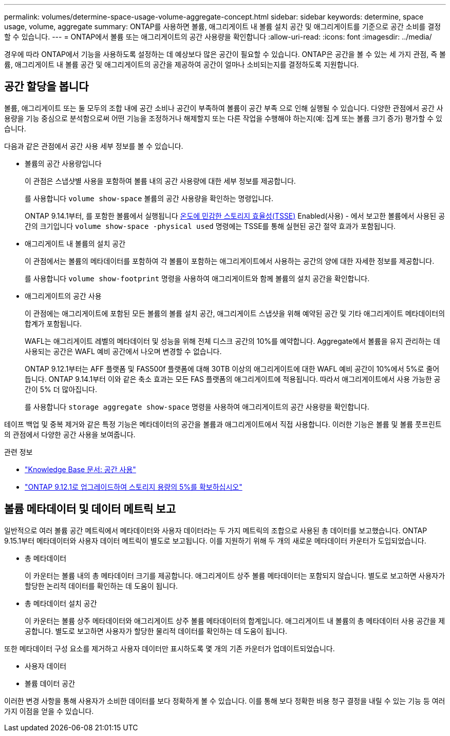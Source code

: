 ---
permalink: volumes/determine-space-usage-volume-aggregate-concept.html 
sidebar: sidebar 
keywords: determine, space usage, volume, aggregate 
summary: ONTAP를 사용하면 볼륨, 애그리게이트 내 볼륨 설치 공간 및 애그리게이트를 기준으로 공간 소비를 결정할 수 있습니다. 
---
= ONTAP에서 볼륨 또는 애그리게이트의 공간 사용량을 확인합니다
:allow-uri-read: 
:icons: font
:imagesdir: ../media/


[role="lead"]
경우에 따라 ONTAP에서 기능을 사용하도록 설정하는 데 예상보다 많은 공간이 필요할 수 있습니다. ONTAP은 공간을 볼 수 있는 세 가지 관점, 즉 볼륨, 애그리게이트 내 볼륨 공간 및 애그리게이트의 공간을 제공하여 공간이 얼마나 소비되는지를 결정하도록 지원합니다.



== 공간 할당을 봅니다

볼륨, 애그리게이트 또는 둘 모두의 조합 내에 공간 소비나 공간이 부족하여 볼륨이 공간 부족 으로 인해 실행될 수 있습니다. 다양한 관점에서 공간 사용량을 기능 중심으로 분석함으로써 어떤 기능을 조정하거나 해제할지 또는 다른 작업을 수행해야 하는지(예: 집계 또는 볼륨 크기 증가) 평가할 수 있습니다.

다음과 같은 관점에서 공간 사용 세부 정보를 볼 수 있습니다.

* 볼륨의 공간 사용량입니다
+
이 관점은 스냅샷별 사용을 포함하여 볼륨 내의 공간 사용량에 대한 세부 정보를 제공합니다.

+
를 사용합니다 `volume show-space` 볼륨의 공간 사용량을 확인하는 명령입니다.

+
ONTAP 9.14.1부터, 를 포함한 볼륨에서 실행됩니다 xref:enable-temperature-sensitive-efficiency-concept.html[온도에 민감한 스토리지 효율성(TSSE)] Enabled(사용) - 에서 보고한 볼륨에서 사용된 공간의 크기입니다 `volume show-space -physical used` 명령에는 TSSE를 통해 실현된 공간 절약 효과가 포함됩니다.

* 애그리게이트 내 볼륨의 설치 공간
+
이 관점에서는 볼륨의 메타데이터를 포함하여 각 볼륨이 포함하는 애그리게이트에서 사용하는 공간의 양에 대한 자세한 정보를 제공합니다.

+
를 사용합니다 `volume show-footprint` 명령을 사용하여 애그리게이트와 함께 볼륨의 설치 공간을 확인합니다.

* 애그리게이트의 공간 사용
+
이 관점에는 애그리게이트에 포함된 모든 볼륨의 볼륨 설치 공간, 애그리게이트 스냅샷을 위해 예약된 공간 및 기타 애그리게이트 메타데이터의 합계가 포함됩니다.

+
WAFL는 애그리게이트 레벨의 메타데이터 및 성능을 위해 전체 디스크 공간의 10%를 예약합니다. Aggregate에서 볼륨을 유지 관리하는 데 사용되는 공간은 WAFL 예비 공간에서 나오며 변경할 수 없습니다.

+
ONTAP 9.12.1부터는 AFF 플랫폼 및 FAS500f 플랫폼에 대해 30TB 이상의 애그리게이트에 대한 WAFL 예비 공간이 10%에서 5%로 줄어듭니다. ONTAP 9.14.1부터 이와 같은 축소 효과는 모든 FAS 플랫폼의 애그리게이트에 적용됩니다. 따라서 애그리게이트에서 사용 가능한 공간이 5% 더 많아집니다.

+
를 사용합니다 `storage aggregate show-space` 명령을 사용하여 애그리게이트의 공간 사용량을 확인합니다.



테이프 백업 및 중복 제거와 같은 특정 기능은 메타데이터의 공간을 볼륨과 애그리게이트에서 직접 사용합니다. 이러한 기능은 볼륨 및 볼륨 풋프린트의 관점에서 다양한 공간 사용을 보여줍니다.

.관련 정보
* link:https://kb.netapp.com/Advice_and_Troubleshooting/Data_Storage_Software/ONTAP_OS/Space_Usage["Knowledge Base 문서: 공간 사용"^]
* link:https://www.netapp.com/blog/free-up-storage-capacity-upgrade-ontap/["ONTAP 9.12.1로 업그레이드하여 스토리지 용량의 5%를 확보하십시오"^]




== 볼륨 메타데이터 및 데이터 메트릭 보고

일반적으로 여러 볼륨 공간 메트릭에서 메타데이터와 사용자 데이터라는 두 가지 메트릭의 조합으로 사용된 총 데이터를 보고했습니다. ONTAP 9.15.1부터 메타데이터와 사용자 데이터 메트릭이 별도로 보고됩니다. 이를 지원하기 위해 두 개의 새로운 메타데이터 카운터가 도입되었습니다.

* 총 메타데이터
+
이 카운터는 볼륨 내의 총 메타데이터 크기를 제공합니다. 애그리게이트 상주 볼륨 메타데이터는 포함되지 않습니다. 별도로 보고하면 사용자가 할당한 논리적 데이터를 확인하는 데 도움이 됩니다.

* 총 메타데이터 설치 공간
+
이 카운터는 볼륨 상주 메타데이터와 애그리게이트 상주 볼륨 메타데이터의 합계입니다. 애그리게이트 내 볼륨의 총 메타데이터 사용 공간을 제공합니다. 별도로 보고하면 사용자가 할당한 물리적 데이터를 확인하는 데 도움이 됩니다.



또한 메타데이터 구성 요소를 제거하고 사용자 데이터만 표시하도록 몇 개의 기존 카운터가 업데이트되었습니다.

* 사용자 데이터
* 볼륨 데이터 공간


이러한 변경 사항을 통해 사용자가 소비한 데이터를 보다 정확하게 볼 수 있습니다. 이를 통해 보다 정확한 비용 청구 결정을 내릴 수 있는 기능 등 여러 가지 이점을 얻을 수 있습니다.
